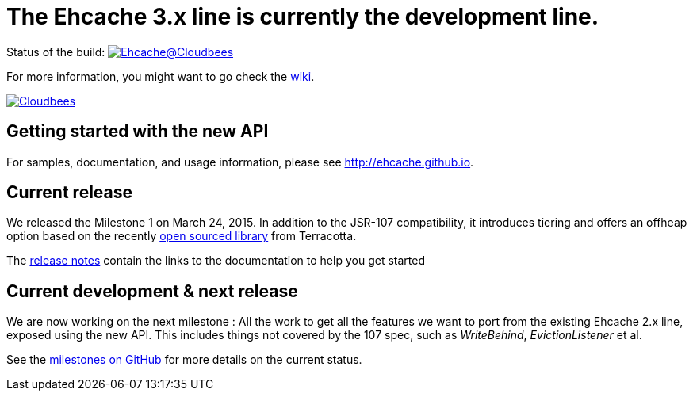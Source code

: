= The Ehcache 3.x line is currently the development line.

Status of the build: image:https://ehcache.ci.cloudbees.com/buildStatus/icon?job=ehcache3[Ehcache@Cloudbees, link="https://ehcache.ci.cloudbees.com/job/ehcache3/"]

For more information, you might want to go check the https://github.com/ehcache/ehcache3/wiki[wiki].

image:https://www.cloudbees.com/sites/default/files/styles/large/public/Button-Powered-by-CB.png?itok=uMDWINfY[Cloudbees, link="http://www.cloudbees.com/resources/foss"]

== Getting started with the new API

For samples, documentation, and usage information, please see http://ehcache.github.io.

== Current release

We released the Milestone 1 on March 24, 2015. In addition to the JSR-107 compatibility,
it introduces tiering and offers an offheap option based on the recently https://github.com/Terracotta-OSS/offheap-store[open sourced library] from Terracotta.

The https://github.com/ehcache/ehcache3/releases/tag/v3.0.0.m1[release notes] contain the links to the documentation
to help you get started

== Current development & next release

We are now working on the next milestone :
All the work to get all the features we want to port from the existing Ehcache 2.x line, exposed using the new API.
This includes things not covered by the 107 spec, such as _WriteBehind_, _EvictionListener_ et al.

See the https://github.com/ehcache/ehcache3/milestones[milestones on GitHub] for more details on the current status.
